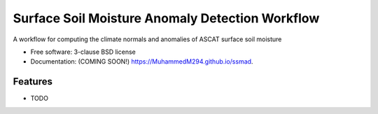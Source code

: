 ================================================
Surface Soil Moisture Anomaly Detection Workflow
================================================

.. image:: https://github.com/MuhammedM294/ssmad/actions/workflows/testing.yml/badge.svg
   :target: https://github.com/MuhammedM294/ssmad/actions/workflows/testing.yml


.. image:: https://img.shields.io/pypi/v/ssmad.svg
        :target: https://pypi.python.org/pypi/ssmad


A workflow for computing the climate normals and anomalies of ASCAT surface soil moisture

* Free software: 3-clause BSD license
* Documentation: (COMING SOON!) https://MuhammedM294.github.io/ssmad.

Features
--------

* TODO
